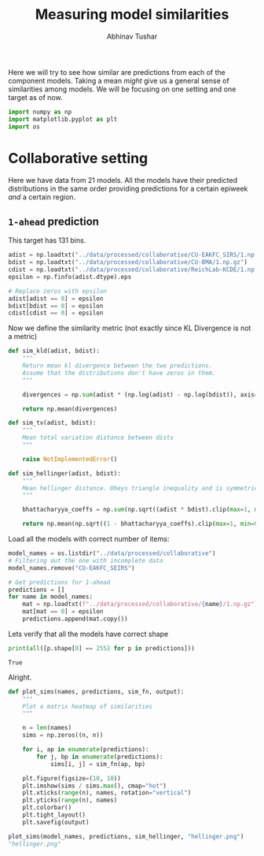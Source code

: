 #+TITLE: Measuring model similarities
#+AUTHOR: Abhinav Tushar

Here we will try to see how similar are predictions from each of the component
models. Taking a mean /might/ give us a general sense of similarities among
models. We will be focusing on one setting and one target as of now.

#+BEGIN_SRC python :session :eval never-export :exports both :results none
import numpy as np
import matplotlib.pyplot as plt
import os
#+END_SRC

* Collaborative setting
Here we have data from 21 models. All the models have their predicted
distributions in the same order providing predictions for a certain epiweek /and/
a certain region.

** ~1-ahead~ prediction
This target has 131 bins.

#+BEGIN_SRC python :session :eval never-export :exports both :results output
  adist = np.loadtxt("../data/processed/collaborative/CU-EAKFC_SIRS/1.np.gz")
  bdist = np.loadtxt("../data/processed/collaborative/CU-BMA/1.np.gz")
  cdist = np.loadtxt("../data/processed/collaborative/ReichLab-KCDE/1.np.gz")
  epsilon = np.finfo(adist.dtype).eps

  # Replace zeros with epsilon
  adist[adist == 0] = epsilon
  bdist[bdist == 0] = epsilon
  cdist[cdist == 0] = epsilon
#+END_SRC

#+RESULTS:

Now we define the similarity metric (not exactly since KL Divergence is not a
metric)

#+BEGIN_SRC python :session :eval never-export :exports both :results output
  def sim_kld(adist, bdist):
      """
      Return mean kl divergence between the two predictions.
      Assume that the distributions don't have zeros in them.
      """

      divergences = np.sum(adist * (np.log(adist) - np.log(bdist)), axis=1)

      return np.mean(divergences)

  def sim_tv(adist, bdist):
      """
      Mean total variation distance between dists
      """

      raise NotImplementedError()

  def sim_hellinger(adist, bdist):
      """
      Mean hellinger distance. Obeys triangle inequality and is symmetric.
      """

      bhattacharyya_coeffs = np.sum(np.sqrt((adist * bdist).clip(max=1, min=0)), axis=1)

      return np.mean(np.sqrt((1 - bhattacharyya_coeffs).clip(max=1, min=0)))
#+END_SRC

#+RESULTS:

Load all the models with correct number of items:

#+BEGIN_SRC python :session :eval never-export :exports both :results output
  model_names = os.listdir("../data/processed/collaborative")
  # Filtering out the one with incomplete data
  model_names.remove("CU-EAKFC_SEIRS")

  # Get predictions for 1-ahead
  predictions = []
  for name in model_names:
      mat = np.loadtxt(f"../data/processed/collaborative/{name}/1.np.gz")
      mat[mat == 0] = epsilon
      predictions.append(mat.copy())
#+END_SRC

#+RESULTS:

Lets verify that all the models have correct shape
#+BEGIN_SRC python :session :eval never-export :exports both :results output
  print(all([p.shape[0] == 2552 for p in predictions]))
#+END_SRC

#+RESULTS:
: True

Alright.

#+BEGIN_SRC python :session :eval never-export :exports both :results file
  def plot_sims(names, predictions, sim_fn, output):
      """
      Plot a matrix heatmap of similarities
      """

      n = len(names)
      sims = np.zeros((n, n))

      for i, ap in enumerate(predictions):
          for j, bp in enumerate(predictions):
              sims[i, j] = sim_fn(ap, bp)

      plt.figure(figsize=(10, 10))
      plt.imshow(sims / sims.max(), cmap="hot")
      plt.xticks(range(n), names, rotation="vertical")
      plt.yticks(range(n), names)
      plt.colorbar()
      plt.tight_layout()
      plt.savefig(output)

  plot_sims(model_names, predictions, sim_hellinger, "hellinger.png")
  "hellinger.png"
#+END_SRC

#+RESULTS:
[[file:hellinger.png]]
